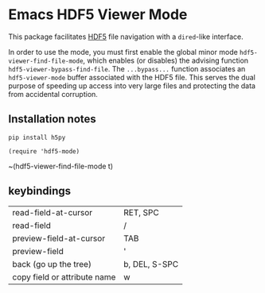* Emacs HDF5 Viewer Mode

This package facilitates [[https://en.wikipedia.org/wiki/Hierarchical_Data_Format][HDF5]] file navigation with a =dired=-like interface.

In order to use the mode, you must first enable the global minor mode
=hdf5-viewer-find-file-mode=, which enables (or disables) the advising function
=hdf5-viewer-bypass-find-file=.  The =...bypass...= function associates an
=hdf5-viewer-mode= buffer associated with the HDF5 file.  This serves the dual
purpose of speeding up access into very large files and protecting the data from
accidental corruption.

** Installation notes

~pip install h5py~

~(require 'hdf5-mode)~

~(hdf5-viewer-find-file-mode t)

** keybindings

| read-field-at-cursor         | RET, SPC      |
| read-field                   | /             |
| preview-field-at-cursor      | TAB           |
| preview-field                | '             |
| back (go up the tree)        | b, DEL, S-SPC |
| copy field or attribute name | w             |
